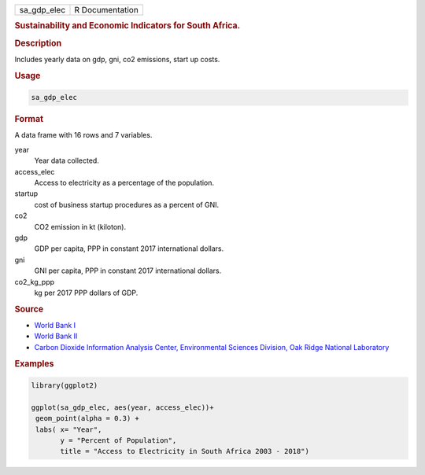 .. container::

   =========== ===============
   sa_gdp_elec R Documentation
   =========== ===============

   .. rubric:: Sustainability and Economic Indicators for South Africa.
      :name: sa_gdp_elec

   .. rubric:: Description
      :name: description

   Includes yearly data on gdp, gni, co2 emissions, start up costs.

   .. rubric:: Usage
      :name: usage

   .. code:: R

      sa_gdp_elec

   .. rubric:: Format
      :name: format

   A data frame with 16 rows and 7 variables.

   year
      Year data collected.

   access_elec
      Access to electricity as a percentage of the population.

   startup
      cost of business startup procedures as a percent of GNI.

   co2
      CO2 emission in kt (kiloton).

   gdp
      GDP per capita, PPP in constant 2017 international dollars.

   gni
      GNI per capita, PPP in constant 2017 international dollars.

   co2_kg_ppp
      kg per 2017 PPP dollars of GDP.

   .. rubric:: Source
      :name: source

   -  `World Bank
      I <https://databank.worldbank.org/source/world-development-indicators>`__

   -  `World Bank
      II <https://www.worldbank.org/en/programs/business-enabling-environment>`__

   -  `Carbon Dioxide Information Analysis Center, Environmental
      Sciences Division, Oak Ridge National
      Laboratory <https://www.climatewatchdata.org>`__

   .. rubric:: Examples
      :name: examples

   .. code:: R

      library(ggplot2)

      ggplot(sa_gdp_elec, aes(year, access_elec))+
       geom_point(alpha = 0.3) +
       labs( x= "Year",
             y = "Percent of Population",
             title = "Access to Electricity in South Africa 2003 - 2018")
